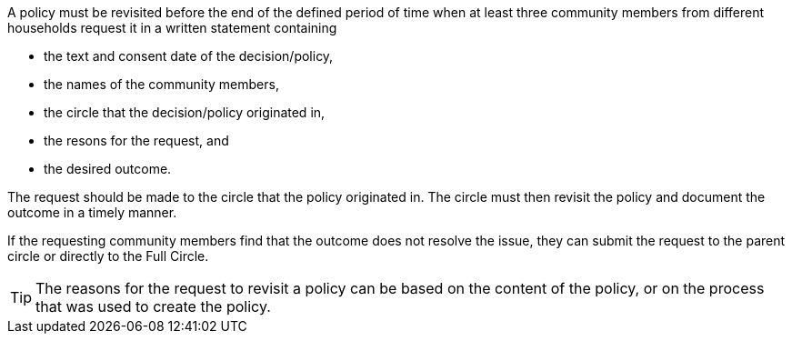 A policy must be revisited before the end of the defined period of time when at least three community members from different households request it in a written statement containing

* the text and consent date of the decision/policy,
* the names of the community members,
* the circle that the decision/policy originated in,
* the resons for the request, and
* the desired outcome.

The request should be made to the circle that the policy originated in. The circle must then revisit the policy and document the outcome in a timely manner.

If the requesting community members find that the outcome does not resolve the issue, they can submit the request to the parent circle or directly to the Full Circle.

TIP: The reasons for the request to revisit a policy can be based on the content of the policy, or on the process that was used to create the policy.
